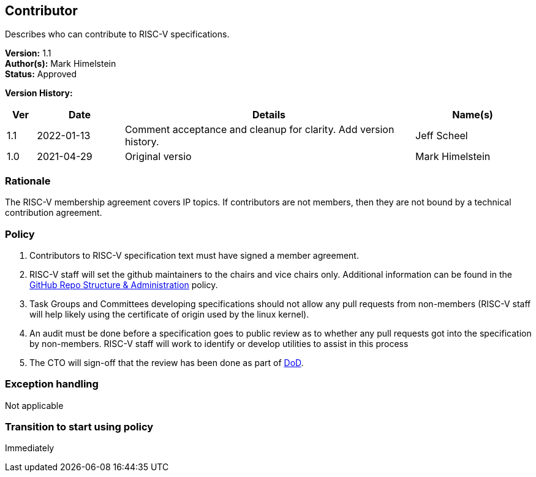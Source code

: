 [[riscv_contributor]]
== Contributor

Describes who can contribute to RISC-V specifications.

*Version:* 1.1 +
*Author(s):* Mark Himelstein +
*Status:* Approved +

*Version History:* +
[width="100%",cols="<5%,<15%,<50%,<20%",options="header",]
|===
|Ver |Date |Details |Name(s)

|1.1 |2022-01-13 |Comment acceptance and cleanup for clarity. Add version history.
|Jeff Scheel

|1.0 |2021-04-29 |Original versio |Mark Himelstein

|===

=== Rationale

The RISC-V membership agreement covers IP topics. If contributors are
not members, then they are not bound by a technical contribution
agreement.

=== Policy

. Contributors to RISC-V specification text must have signed a member
agreement. +
. RISC-V staff will set the github maintainers to the chairs and vice
chairs only. Additional information can be found in the
https://docs.google.com/document/d/1TdUWp-OUIQjsWgip7bRfhZBuUC64Upf5eyfBj7fWd_Q/[GitHub
Repo Structure & Administration] policy. +
. Task Groups and Committees developing specifications should not allow
any pull requests from non-members (RISC-V staff will help likely using
the certificate of origin used by the linux kernel). +
. An audit must be done before a specification goes to public review as
to whether any pull requests got into the specification by non-members.
RISC-V staff will work to identify or develop utilities to assist in
this process +
. The CTO will sign-off that the review has been done as part of
https://docs.google.com/document/d/14ZpciYwIzmuiB92_hKfwTAttTnc3rsLbWI-CpC7MdC8/edit?usp=sharing[DoD].

=== Exception handling +
Not applicable

=== Transition to start using policy +
Immediately
